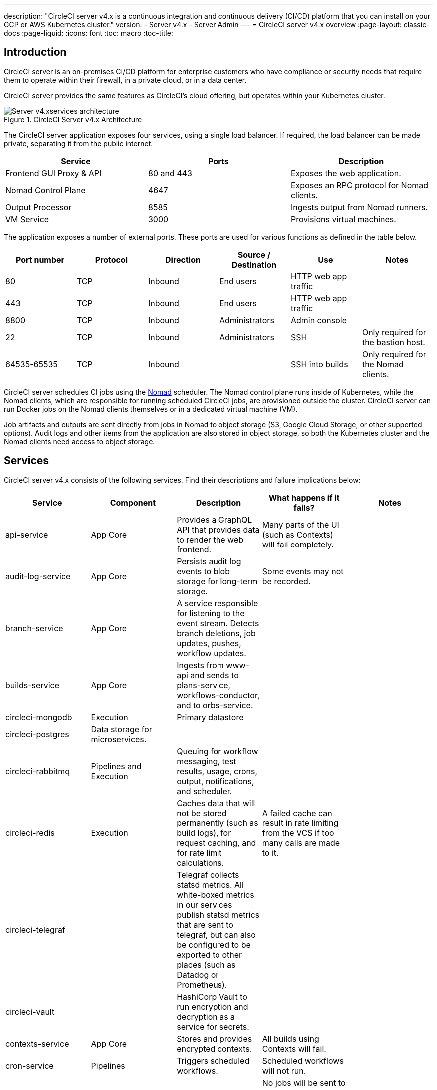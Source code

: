 ---

description: "CircleCI server v4.x is a continuous integration and continuous delivery (CI/CD) platform that you can install on your GCP or AWS Kubernetes cluster."
version:
- Server v4.x
- Server Admin
---
= CircleCI server v4.x overview
:page-layout: classic-docs
:page-liquid:
:icons: font
:toc: macro
:toc-title:

toc::[]

[#introduction]
== Introduction

CircleCI server is an on-premises CI/CD platform for enterprise customers who have compliance or security needs that require them to operate within their firewall, in a private cloud, or in a data center.

CircleCI server provides the same features as CircleCI’s cloud offering, but operates within your Kubernetes cluster.

.CircleCI Server v4.x Architecture
image::server-4-architecture-diagram.png[Server v4.xservices architecture]

The CircleCI server application exposes four services, using a single load balancer. If required, the load balancer can be made private, separating it from the public internet.

[.table.table-striped]
[cols=3*, options="header", stripes=even]
|===
|Service
|Ports
|Description

|Frontend GUI Proxy & API
|80 and 443
|Exposes the web application.

|Nomad Control Plane
|4647
|Exposes an RPC protocol for Nomad clients.

|Output Processor
|8585
|Ingests output from Nomad runners.

|VM Service
|3000
|Provisions virtual machines.
|===

The application exposes a number of external ports. These ports are used for various functions as defined in the table below.

[.table.table-striped]
[cols=6*, options="header", stripes=even]
|===
|Port number
|Protocol
|Direction
|Source / Destination
|Use
|Notes

|80
|TCP
|Inbound
|End users
|HTTP web app traffic
|

|443
|TCP
|Inbound
|End users
|HTTP web app traffic
|

|8800
|TCP
|Inbound
|Administrators
|Admin console
|

|22
|TCP
|Inbound
|Administrators
|SSH
|Only required for the bastion host.

|64535-65535
|TCP
|Inbound
|
|SSH into builds
|Only required for the Nomad clients.
|===

CircleCI server schedules CI jobs using the https://www.nomadproject.io/[Nomad] scheduler. The Nomad control plane runs inside of Kubernetes, while the Nomad clients, which are responsible for running scheduled CircleCI jobs, are provisioned outside the cluster. CircleCI
server can run Docker jobs on the Nomad clients themselves or in a dedicated virtual machine (VM).

Job artifacts and outputs are sent directly from jobs in Nomad to object storage (S3, Google Cloud Storage, or other supported options). Audit logs and other items from the application are also stored in object storage, so both the Kubernetes cluster and the Nomad clients need access to object storage.

[#services]
== Services

CircleCI server v4.x consists of the following services. Find their descriptions and failure implications below:

[.table.table-striped]
[cols=5*, options="header", stripes=even]
|===
|Service
|Component
|Description
|What happens if it fails?
|Notes

|api-service
|App Core
|Provides a GraphQL API that provides data to render the web frontend.
|Many parts of the UI (such as Contexts) will fail completely.
|

|audit-log-service
|App Core
|Persists audit log events to blob storage for long-term storage.
|Some events may not be recorded.
|

|branch-service
|App Core
|A service responsible for listening to the event stream. Detects branch deletions, job updates, pushes, workflow updates.
|
|

|builds-service
|App Core
|Ingests from www-api and sends to plans-service, workflows-conductor, and to orbs-service.
|
|

|circleci-mongodb
|Execution
|Primary datastore
|
|

|circleci-postgres
|Data storage for microservices.
|
|
|

|circleci-rabbitmq
|Pipelines and Execution
|Queuing for workflow messaging, test results, usage, crons, output, notifications, and scheduler.
|
|

|circleci-redis
|Execution
|Caches data that will not be stored permanently (such as build logs), for request caching, and for rate limit calculations.
|A failed cache can result in rate limiting from the VCS if too many calls are made to it.
|

|circleci-telegraf
|
|Telegraf collects statsd metrics. All white-boxed metrics in our services publish statsd metrics that are sent to telegraf,
but can also be configured to be exported to other places (such as Datadog or Prometheus).
|
|

|circleci-vault
|
|HashiCorp Vault to run encryption and decryption as a service for secrets.
|
|

|contexts-service
|App Core
|Stores and provides encrypted contexts.
|All builds using Contexts will fail.
|

|cron-service
|Pipelines
|Triggers scheduled workflows.
|Scheduled workflows will not run.
|

|dispatcher
|Execution
|Split jobs into tasks and send them to scheduler to run.
|No jobs will be sent to Nomad. The run queue will increase in size, but there should be no meaningful loss of data.
|

|distributor-*
|App Core
|Responsible for accepting build requests and destributing the job to appropriate queues.
|
|

|domain-service
|App Core
|Stores and provides information about our domain model. Works with permissions and API.
|Workflows will fail to start and some REST API calls may fail, causing 500 errors in the CircleCI UI. If LDAP authentication is in use, all logins will fail.
|

|frontend
|Frontend
|CircleCI web app and www-api proxy.
|The UI and REST API will be unavailable and no jobs will be triggered by GitHub/Enterprise. Running builds will be OK, but no updates will be seen.
|Rate limit of 150 requests per second with a single user instantaneous limit of 300 requests.

|insights-service
|Metrics
|A service to aggregate build and usage metrics for exporting and analysis.
|
|

|kong
|App Core
|API management.
|
|

|legacy-notifier
|App Core
|Handles notifications to external services (for example, Slack or email).
|
|

|nginx
|App Core / Frontend
|Handles traffic redirection and ingress.
|
|

|nomad-autoscaler
|Nomad
|Manages scaling of Nomad clusters in AWS and GCP environments.
|
|

|nomad-server
|Nomad
|Responsible for managing nomad clients.
|
|

|orb-service
|Pipelines
|Handles communication between orb registry and config.
|
|

|output-processor
|Execution
|Receives job output and status updates and writes them to MongoDB. Also provides an API to running jobs to access caches, workspaces, store caches, workspaces, artifacts, & test results.
|
|

|permissions-service
|App Core
|Provides the CircleCI permissions interface.
|Workflows will fail to start and some REST API calls may fail, causing 500 errors in the UI.
|

|scheduler
|Execution
|Runs tasks sent to it. Works with Nomad server.
|No jobs will be sent to Nomad. The run queue will increase in size, but there should be no meaningful loss of data.
|

|socketi
|Frontend
|Websockets server.
|
|

|telegraf
|Metrics
|Collection of metrics.
|
|

|test-results-service
|Execution
|Parses test result files and stores data.
|There will be no test failure or timing data for jobs, but this will be back-filled once the service is restarted.
|

|vm-gc
|Compute Management
|Periodically checks for stale machine and remote Docker instances and requests that vm-service remove them.
|Old vm-service instances might not be destroyed until this service is restarted.
|

|vm-scaler
|Machine
|Periodically requests that vm-service provision more instances for running machine and remote Docker jobs.
|VM instances for machine and Remote Docker might not be provisioned, causing you to run out of capacity to run jobs with these executors.
|Different overlay for EKS versus GKE.

|vm-service
|Machine
|Inventory of available vm-service instances, and provisioning of new instances.
|Jobs that use machine or remote Docker will fail.
|

|web-ui-*
|Frontend
|Micro Front End (MFE) services used to render the frontend web application GUI.
|The respective services page will fail to load. Example: A web-ui-server-admin failure means the server Admin page will fail to load.
|The MFEs are used to render the web application located at app.<my domain here>

|webhook-service
|App Core
|Service reponsible for all webhooks, including management of state and handling events.
|
|

|workflows-conductor-event-consumer
|Pipelines
|Takes in information from VCS to kick off pipelines.
|New Pipelines will not be kicked off when there are changes in the VCS.
|

|workflows-conductor-grpc
|Pipelines
|Helps translate the information through gRPC.
|
|
|===

[#platforms]
== Platforms

CircleCI server is designed to deploy within a Kubernetes cluster. The virtual machine service (VM Service) is able to leverage unique EKS or GKE offerings to dynamically create VM images.

If installing outside of EKS or GKE, additional work is required to access some of the same machine build features. Setting up CircleCI runner gives you access to the same feature set as VM service across a much wider range of operating systems and machine types (for example, macOS).

We do our best to support a wide range of platforms for installation. We use environment-agnostic solutions wherever possible. However, we do not test all platforms and options. For that reason, we provide a list of tested environments, which we will continue to expand.

[.table.table-striped]
[cols=3*, options="header", stripes=even]
|===
|Environment
|Status
|Notes

|EKS
|Tested
|

|GKE
|Tested
|

|Azure
|Untested
|Should work with Minio Azure gateway and Runner.

|Digital Ocean
|Untested
|Should work with Minio Digital Ocean gateway and Runner.

|OpenShift
|Untested
|Known to not work.

|Rancher
|Untested
|Should work with Minio and Runner.
|===

ifndef::pdf[]

[#next-steps]
== Next steps

* link:/docs/server/overview/release-notes[CircleCI Server v4.x Release Notes]
* link:/docs/server/installation/phase-1-prerequisites[Server 4.x Installation Prerequisites]
* link:/docs/server/installation/migrate-from-server-3-to-server-4[Migrate from Server v3 to Server v4]
+
endif::pdf[]